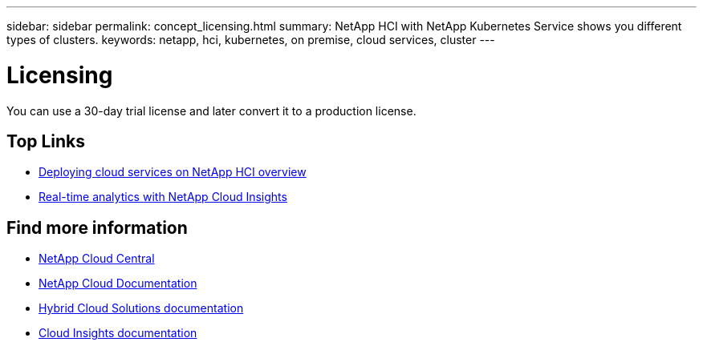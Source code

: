 ---
sidebar: sidebar
permalink: concept_licensing.html
summary: NetApp HCI with NetApp Kubernetes Service shows you different types of clusters.
keywords: netapp, hci, kubernetes, on premise, cloud services, cluster
---

= Licensing
:hardbreaks:
:nofooter:
:icons: font
:linkattrs:
:imagesdir: ./media/

[.lead]
You can use a 30-day trial license and later convert it to a production license.

[MORE ABOUT LICENSING?? LINK to topic about converting license.]


[discrete]
== Top Links
* link:task_deploying_overview.html[Deploying cloud services on NetApp HCI overview]
* link:concept_architecture_cloudinsights.html[Real-time analytics with NetApp Cloud Insights]


[discrete]
== Find more information
* https://cloud.netapp.com/home[NetApp Cloud Central^]
* https://docs.netapp.com/us-en/cloud/[NetApp Cloud Documentation]
* https://docs.netapp.com/us-en/hybridcloudsolutions/[Hybrid Cloud Solutions documentation^]
* https://docs.netapp.com/us-en/cloudinsights/[Cloud Insights documentation^]
